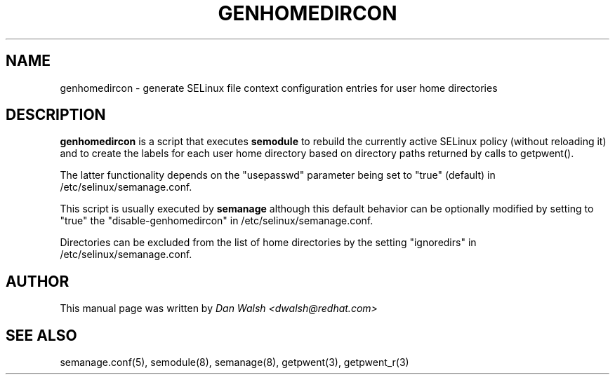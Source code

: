 .TH GENHOMEDIRCON "8" "Sep 2011" "Security Enhanced Linux" "SELinux"
.SH NAME
genhomedircon \- generate SELinux file context configuration entries for user home directories
.SH DESCRIPTION
.B genhomedircon
is a script that executes
.B semodule
to rebuild the currently active SELinux policy (without reloading it) and to create the
labels for each user home directory based on directory paths returned by calls to getpwent().

The latter functionality depends on the "usepasswd" parameter being set to "true" (default)
in /etc/selinux/semanage.conf.

This script is usually executed by
.B semanage
although this default behavior can be optionally modified by setting to "true" the
"disable-genhomedircon" in /etc/selinux/semanage.conf.

Directories can be excluded from the list of home directories by the setting "ignoredirs"
in /etc/selinux/semanage.conf.

.SH AUTHOR
This manual page was written by
.I Dan Walsh <dwalsh@redhat.com>

.SH "SEE ALSO"
semanage.conf(5), semodule(8), semanage(8), getpwent(3), getpwent_r(3)
